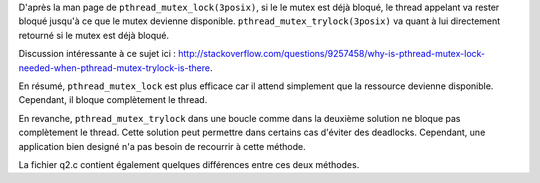 D'après la man page de ``pthread_mutex_lock(3posix)``, si le le
mutex est déjà bloqué, le thread appelant va rester bloqué jusqu'à
ce que le mutex devienne disponible.
``pthread_mutex_trylock(3posix)`` va quant à lui directement
retourné si le mutex est déjà bloqué. 

Discussion intéressante à ce sujet ici :
http://stackoverflow.com/questions/9257458/why-is-pthread-mutex-lock-needed-when-pthread-mutex-trylock-is-there.

En résumé, ``pthread_mutex_lock`` est plus efficace car il attend
simplement que la ressource devienne disponible. Cependant, il
bloque complètement le thread.

En revanche, ``pthread_mutex_trylock`` dans une boucle comme
dans la deuxième solution ne bloque pas complètement le thread.
Cette solution peut permettre dans certains cas d'éviter des
deadlocks. Cependant, une application bien designé n'a pas besoin
de recourrir à cette méthode.

La fichier q2.c contient également quelques différences entre
ces deux méthodes.
